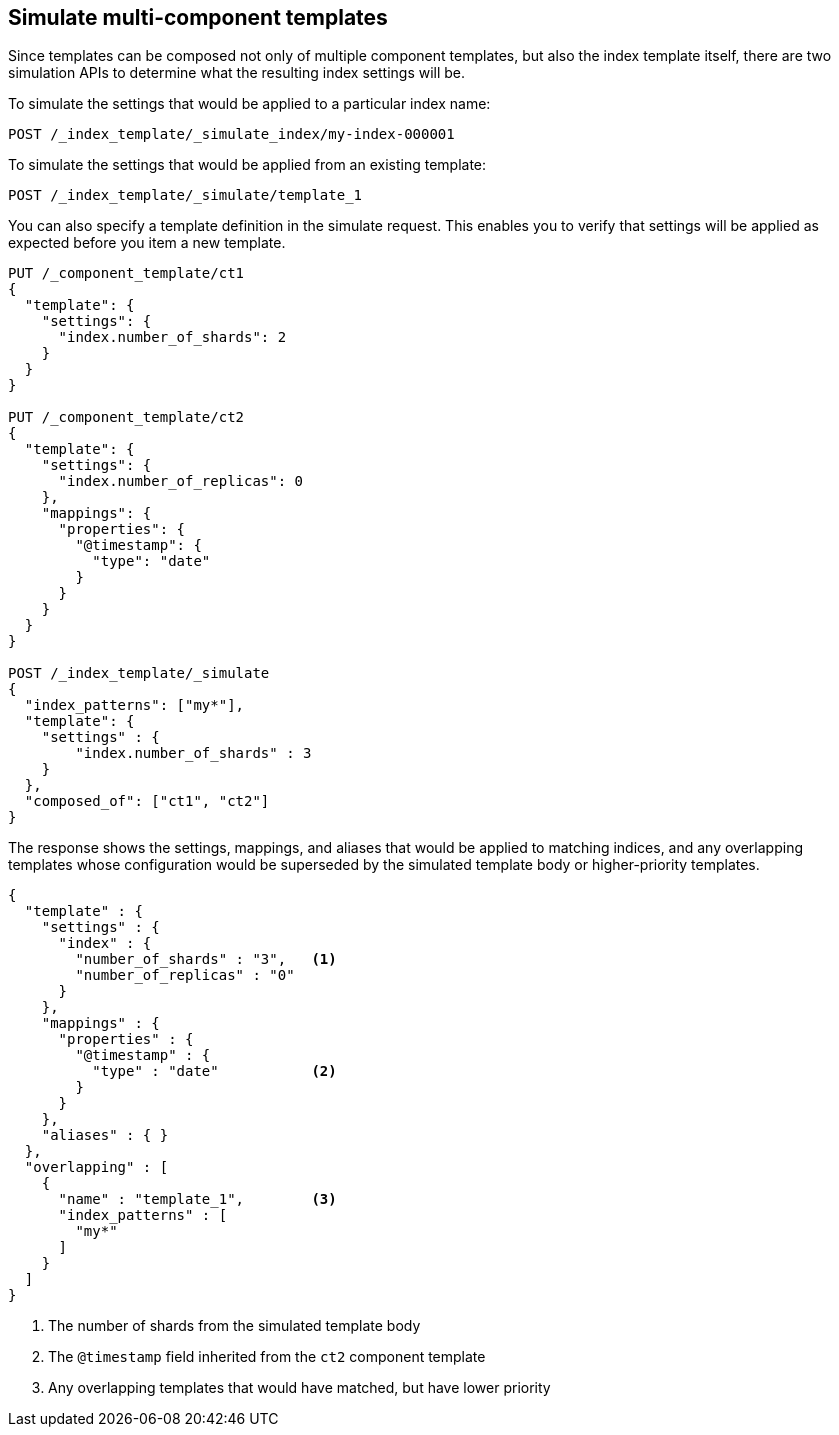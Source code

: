 [[simulate-multi-component-templates]]
== Simulate multi-component templates

Since templates can be composed not only of multiple component templates, but also the index
template itself, there are two simulation APIs to determine what the resulting index settings will
be.

To simulate the settings that would be applied to a particular index name:

////
[source,console]
--------------------------------------------------
PUT /_index_template/template_1
{
  "index_patterns" : ["my*"],
  "priority" : 1,
  "template": {
    "settings" : {
      "number_of_shards" : 2
    }
  }
}
--------------------------------------------------
// TESTSETUP

[source,console]
--------------------------------------------------
DELETE /_index_template/template_1
--------------------------------------------------
// TEARDOWN

////

[source,console]
--------------------------------------------------
POST /_index_template/_simulate_index/my-index-000001
--------------------------------------------------

To simulate the settings that would be applied from an existing template:

[source,console]
--------------------------------------------------
POST /_index_template/_simulate/template_1
--------------------------------------------------

You can also specify a template definition in the simulate request.
This enables you to verify that settings will be applied as expected before you item a new template.

[source,console]
--------------------------------------------------
PUT /_component_template/ct1
{
  "template": {
    "settings": {
      "index.number_of_shards": 2
    }
  }
}

PUT /_component_template/ct2
{
  "template": {
    "settings": {
      "index.number_of_replicas": 0
    },
    "mappings": {
      "properties": {
        "@timestamp": {
          "type": "date"
        }
      }
    }
  }
}

POST /_index_template/_simulate
{
  "index_patterns": ["my*"],
  "template": {
    "settings" : {
        "index.number_of_shards" : 3
    }
  },
  "composed_of": ["ct1", "ct2"]
}
--------------------------------------------------


The response shows the settings, mappings, and aliases that would be applied to matching indices,
and any overlapping templates whose configuration would be superseded by the simulated template body
or higher-priority templates.

[source,console-result]
---------------------------------------------------------
{
  "template" : {
    "settings" : {
      "index" : {
        "number_of_shards" : "3",   <1>
        "number_of_replicas" : "0"
      }
    },
    "mappings" : {
      "properties" : {
        "@timestamp" : {
          "type" : "date"           <2>
        }
      }
    },
    "aliases" : { }
  },
  "overlapping" : [
    {
      "name" : "template_1",        <3>
      "index_patterns" : [
        "my*"
      ]
    }
  ]
}
---------------------------------------------------------
<1> The number of shards from the simulated template body
<2> The `@timestamp` field inherited from the `ct2` component template
<3> Any overlapping templates that would have matched, but have lower priority
